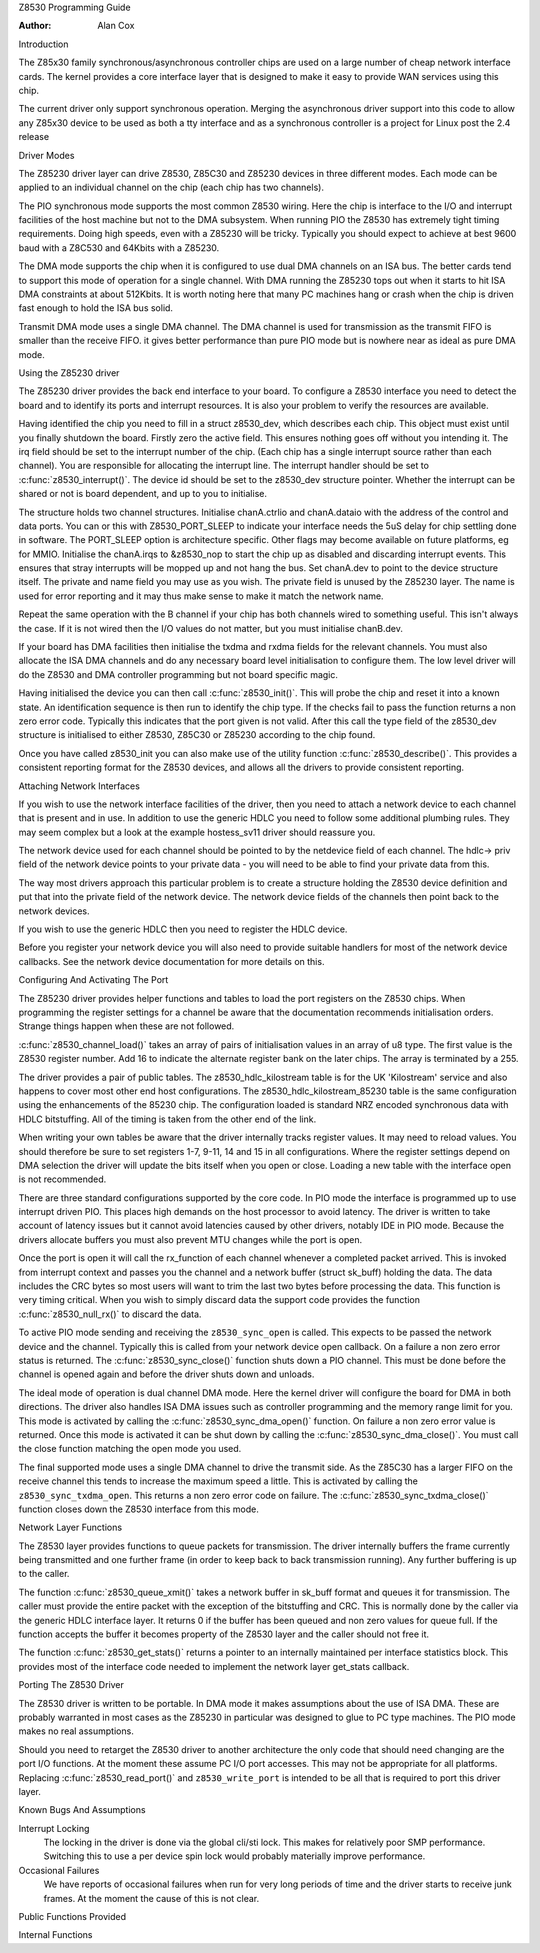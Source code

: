 Z8530 Programming Guide

:Author: Alan Cox

Introduction

The Z85x30 family synchronous/asynchronous controller chips are used on
a large number of cheap network interface cards. The kernel provides a
core interface layer that is designed to make it easy to provide WAN
services using this chip.

The current driver only support synchronous operation. Merging the
asynchronous driver support into this code to allow any Z85x30 device to
be used as both a tty interface and as a synchronous controller is a
project for Linux post the 2.4 release

Driver Modes

The Z85230 driver layer can drive Z8530, Z85C30 and Z85230 devices in
three different modes. Each mode can be applied to an individual channel
on the chip (each chip has two channels).

The PIO synchronous mode supports the most common Z8530 wiring. Here the
chip is interface to the I/O and interrupt facilities of the host
machine but not to the DMA subsystem. When running PIO the Z8530 has
extremely tight timing requirements. Doing high speeds, even with a
Z85230 will be tricky. Typically you should expect to achieve at best
9600 baud with a Z8C530 and 64Kbits with a Z85230.

The DMA mode supports the chip when it is configured to use dual DMA
channels on an ISA bus. The better cards tend to support this mode of
operation for a single channel. With DMA running the Z85230 tops out
when it starts to hit ISA DMA constraints at about 512Kbits. It is worth
noting here that many PC machines hang or crash when the chip is driven
fast enough to hold the ISA bus solid.

Transmit DMA mode uses a single DMA channel. The DMA channel is used for
transmission as the transmit FIFO is smaller than the receive FIFO. it
gives better performance than pure PIO mode but is nowhere near as ideal
as pure DMA mode.

Using the Z85230 driver

The Z85230 driver provides the back end interface to your board. To
configure a Z8530 interface you need to detect the board and to identify
its ports and interrupt resources. It is also your problem to verify the
resources are available.

Having identified the chip you need to fill in a struct z8530_dev,
which describes each chip. This object must exist until you finally
shutdown the board. Firstly zero the active field. This ensures nothing
goes off without you intending it. The irq field should be set to the
interrupt number of the chip. (Each chip has a single interrupt source
rather than each channel). You are responsible for allocating the
interrupt line. The interrupt handler should be set to
:c:func:`z8530_interrupt()`. The device id should be set to the
z8530_dev structure pointer. Whether the interrupt can be shared or not
is board dependent, and up to you to initialise.

The structure holds two channel structures. Initialise chanA.ctrlio and
chanA.dataio with the address of the control and data ports. You can or
this with Z8530_PORT_SLEEP to indicate your interface needs the 5uS
delay for chip settling done in software. The PORT_SLEEP option is
architecture specific. Other flags may become available on future
platforms, eg for MMIO. Initialise the chanA.irqs to &z8530_nop to
start the chip up as disabled and discarding interrupt events. This
ensures that stray interrupts will be mopped up and not hang the bus.
Set chanA.dev to point to the device structure itself. The private and
name field you may use as you wish. The private field is unused by the
Z85230 layer. The name is used for error reporting and it may thus make
sense to make it match the network name.

Repeat the same operation with the B channel if your chip has both
channels wired to something useful. This isn't always the case. If it is
not wired then the I/O values do not matter, but you must initialise
chanB.dev.

If your board has DMA facilities then initialise the txdma and rxdma
fields for the relevant channels. You must also allocate the ISA DMA
channels and do any necessary board level initialisation to configure
them. The low level driver will do the Z8530 and DMA controller
programming but not board specific magic.

Having initialised the device you can then call
:c:func:`z8530_init()`. This will probe the chip and reset it into
a known state. An identification sequence is then run to identify the
chip type. If the checks fail to pass the function returns a non zero
error code. Typically this indicates that the port given is not valid.
After this call the type field of the z8530_dev structure is
initialised to either Z8530, Z85C30 or Z85230 according to the chip
found.

Once you have called z8530_init you can also make use of the utility
function :c:func:`z8530_describe()`. This provides a consistent
reporting format for the Z8530 devices, and allows all the drivers to
provide consistent reporting.

Attaching Network Interfaces

If you wish to use the network interface facilities of the driver, then
you need to attach a network device to each channel that is present and
in use. In addition to use the generic HDLC you need to follow some
additional plumbing rules. They may seem complex but a look at the
example hostess_sv11 driver should reassure you.

The network device used for each channel should be pointed to by the
netdevice field of each channel. The hdlc-> priv field of the network
device points to your private data - you will need to be able to find
your private data from this.

The way most drivers approach this particular problem is to create a
structure holding the Z8530 device definition and put that into the
private field of the network device. The network device fields of the
channels then point back to the network devices.

If you wish to use the generic HDLC then you need to register the HDLC
device.

Before you register your network device you will also need to provide
suitable handlers for most of the network device callbacks. See the
network device documentation for more details on this.

Configuring And Activating The Port

The Z85230 driver provides helper functions and tables to load the port
registers on the Z8530 chips. When programming the register settings for
a channel be aware that the documentation recommends initialisation
orders. Strange things happen when these are not followed.

:c:func:`z8530_channel_load()` takes an array of pairs of
initialisation values in an array of u8 type. The first value is the
Z8530 register number. Add 16 to indicate the alternate register bank on
the later chips. The array is terminated by a 255.

The driver provides a pair of public tables. The z8530_hdlc_kilostream
table is for the UK 'Kilostream' service and also happens to cover most
other end host configurations. The z8530_hdlc_kilostream_85230 table
is the same configuration using the enhancements of the 85230 chip. The
configuration loaded is standard NRZ encoded synchronous data with HDLC
bitstuffing. All of the timing is taken from the other end of the link.

When writing your own tables be aware that the driver internally tracks
register values. It may need to reload values. You should therefore be
sure to set registers 1-7, 9-11, 14 and 15 in all configurations. Where
the register settings depend on DMA selection the driver will update the
bits itself when you open or close. Loading a new table with the
interface open is not recommended.

There are three standard configurations supported by the core code. In
PIO mode the interface is programmed up to use interrupt driven PIO.
This places high demands on the host processor to avoid latency. The
driver is written to take account of latency issues but it cannot avoid
latencies caused by other drivers, notably IDE in PIO mode. Because the
drivers allocate buffers you must also prevent MTU changes while the
port is open.

Once the port is open it will call the rx_function of each channel
whenever a completed packet arrived. This is invoked from interrupt
context and passes you the channel and a network buffer (struct
sk_buff) holding the data. The data includes the CRC bytes so most
users will want to trim the last two bytes before processing the data.
This function is very timing critical. When you wish to simply discard
data the support code provides the function
:c:func:`z8530_null_rx()` to discard the data.

To active PIO mode sending and receiving the ``z8530_sync_open`` is called.
This expects to be passed the network device and the channel. Typically
this is called from your network device open callback. On a failure a
non zero error status is returned.
The :c:func:`z8530_sync_close()` function shuts down a PIO
channel. This must be done before the channel is opened again and before
the driver shuts down and unloads.

The ideal mode of operation is dual channel DMA mode. Here the kernel
driver will configure the board for DMA in both directions. The driver
also handles ISA DMA issues such as controller programming and the
memory range limit for you. This mode is activated by calling the
:c:func:`z8530_sync_dma_open()` function. On failure a non zero
error value is returned. Once this mode is activated it can be shut down
by calling the :c:func:`z8530_sync_dma_close()`. You must call
the close function matching the open mode you used.

The final supported mode uses a single DMA channel to drive the transmit
side. As the Z85C30 has a larger FIFO on the receive channel this tends
to increase the maximum speed a little. This is activated by calling the
``z8530_sync_txdma_open``. This returns a non zero error code on failure. The
:c:func:`z8530_sync_txdma_close()` function closes down the Z8530
interface from this mode.

Network Layer Functions

The Z8530 layer provides functions to queue packets for transmission.
The driver internally buffers the frame currently being transmitted and
one further frame (in order to keep back to back transmission running).
Any further buffering is up to the caller.

The function :c:func:`z8530_queue_xmit()` takes a network buffer
in sk_buff format and queues it for transmission. The caller must
provide the entire packet with the exception of the bitstuffing and CRC.
This is normally done by the caller via the generic HDLC interface
layer. It returns 0 if the buffer has been queued and non zero values
for queue full. If the function accepts the buffer it becomes property
of the Z8530 layer and the caller should not free it.

The function :c:func:`z8530_get_stats()` returns a pointer to an
internally maintained per interface statistics block. This provides most
of the interface code needed to implement the network layer get_stats
callback.

Porting The Z8530 Driver

The Z8530 driver is written to be portable. In DMA mode it makes
assumptions about the use of ISA DMA. These are probably warranted in
most cases as the Z85230 in particular was designed to glue to PC type
machines. The PIO mode makes no real assumptions.

Should you need to retarget the Z8530 driver to another architecture the
only code that should need changing are the port I/O functions. At the
moment these assume PC I/O port accesses. This may not be appropriate
for all platforms. Replacing :c:func:`z8530_read_port()` and
``z8530_write_port`` is intended to be all that is required to port
this driver layer.

Known Bugs And Assumptions

Interrupt Locking
    The locking in the driver is done via the global cli/sti lock. This
    makes for relatively poor SMP performance. Switching this to use a
    per device spin lock would probably materially improve performance.

Occasional Failures
    We have reports of occasional failures when run for very long
    periods of time and the driver starts to receive junk frames. At the
    moment the cause of this is not clear.

Public Functions Provided

.. kernel-doc:: drivers/net/wan/z85230.c
   :export:

Internal Functions

.. kernel-doc:: drivers/net/wan/z85230.c
   :internal:
